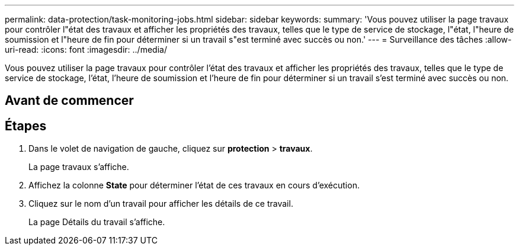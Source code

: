 ---
permalink: data-protection/task-monitoring-jobs.html 
sidebar: sidebar 
keywords:  
summary: 'Vous pouvez utiliser la page travaux pour contrôler l"état des travaux et afficher les propriétés des travaux, telles que le type de service de stockage, l"état, l"heure de soumission et l"heure de fin pour déterminer si un travail s"est terminé avec succès ou non.' 
---
= Surveillance des tâches
:allow-uri-read: 
:icons: font
:imagesdir: ../media/


[role="lead"]
Vous pouvez utiliser la page travaux pour contrôler l'état des travaux et afficher les propriétés des travaux, telles que le type de service de stockage, l'état, l'heure de soumission et l'heure de fin pour déterminer si un travail s'est terminé avec succès ou non.



== Avant de commencer



== Étapes

. Dans le volet de navigation de gauche, cliquez sur *protection* > *travaux*.
+
La page travaux s'affiche.

. Affichez la colonne *State* pour déterminer l'état de ces travaux en cours d'exécution.
. Cliquez sur le nom d'un travail pour afficher les détails de ce travail.
+
La page Détails du travail s'affiche.


